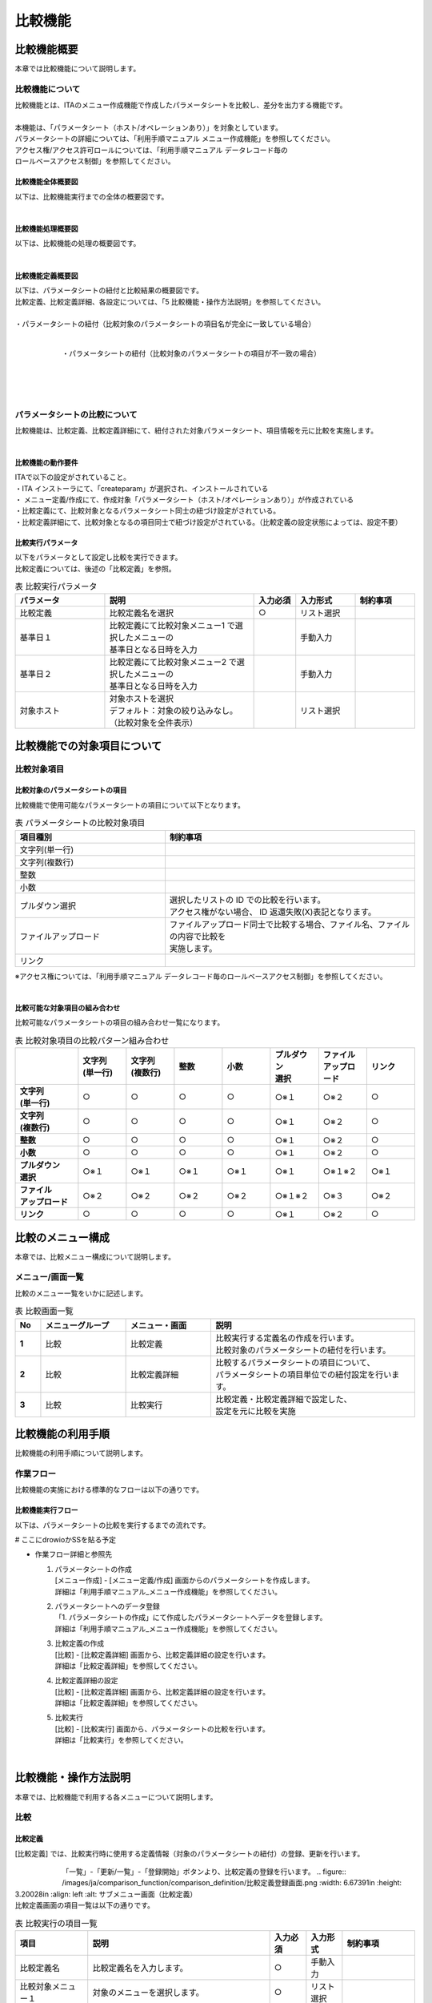 ========
比較機能
========

比較機能概要
============

| 本章では比較機能について説明します。

比較機能について
^^^^^^^^^^^^^^^^

| 比較機能とは、ITAのメニュー作成機能で作成したパラメータシートを比較し、差分を出力する機能です。
|
| 本機能は、「パラメータシート（ホスト/オペレーションあり）」を対象としています。
| パラメータシートの詳細については、「利用手順マニュアル メニュー作成機能」を参照してください。
| アクセス権/アクセス許可ロールについては、「利用手順マニュアル データレコード毎の
| ロールベースアクセス制御」を参照してください。

比較機能全体概要図
******************

| 以下は、比較機能実行までの全体の概要図です。

  .. figure:: /images/ja/diagram/比較機能全体概要図.png
     :width: 6.67391in
     :height: 3.20028in
     :align: left
     :alt: 比較機能全体概要図


比較機能処理概要図
******************

| 以下は、比較機能の処理の概要図です。

  .. figure:: /images/ja/diagram/比較機能処理概要図.png
     :width: 6.67391in
     :height: 3.20028in
     :align: left
     :alt: 比較機能処理概要図

比較機能定義概要図
******************

| 以下は、パラメータシートの紐付と比較結果の概要図です。
| 比較定義、比較定義詳細、各設定については、「5 比較機能・操作方法説明」を参照してください。
|
| ・パラメータシートの紐付（比較対象のパラメータシートの項目名が完全に一致している場合）

  .. figure:: /images/ja/diagram/比較定義概要図1.png
     :width: 6.67391in
     :height: 3.20028in
     :align: left
     :alt: 比較対象のパラメータシートの項目名が完全に一致している場合

| 
| ・パラメータシートの紐付（比較対象のパラメータシートの項目が不一致の場合）

  .. figure:: /images/ja/diagram/比較定義概要図2.png
     :width: 6.67391in
     :height: 3.20028in
     :align: left
     :alt: 比較対象のパラメータシートの項目が不一致の場合

| 
| 
| 

パラメータシートの比較について
^^^^^^^^^^^^^^^^^^^^^^^^^^^^^^

| 比較機能は、比較定義、比較定義詳細にて、紐付された対象パラメータシート、項目情報を元に比較を実施します。
| 

比較機能の動作要件
******************

| ITAで以下の設定がされていること。
| ・ITA インストーラにて、「createparam」が選択され、インストールされている
| ・ メニュー定義/作成にて、作成対象「パラメータシート（ホスト/オペレーションあり）」が作成されている
| ・比較定義にて、比較対象となるパラメータシート同士の紐づけ設定がされている。
| ・比較定義詳細にて、比較対象となるの項目同士で紐づけ設定がされている。（比較定義の設定状態によっては、設定不要）

比較実行パラメータ
******************

| 以下をパラメータとして設定し比較を実行できます。
| 比較定義については、後述の「比較定義」を参照。

.. list-table::  表 比較実行パラメータ
   :widths: 15 25 7 10 10
   :header-rows: 1
   :align: left

   * - | パラメータ
     - | 説明
     - | 入力必須
     - | 入力形式
     - | 制約事項
   * - | 比較定義
     - | 比較定義名を選択
     - | ○
     - | リスト選択
     - | 
   * - | 基準日１
     - | 比較定義にて比較対象メニュー1 で選択したメニューの
       | 基準日となる日時を入力
     - | 
     - | 手動入力
     - | 
   * - | 基準日２
     - | 比較定義にて比較対象メニュー2 で選択したメニューの
       | 基準日となる日時を入力
     - | 
     - | 手動入力
     - |
   * - | 対象ホスト
     - | 対象ホストを選択
       | デフォルト：対象の絞り込みなし。（比較対象を全件表示） 
     - |
     - | リスト選択
     - | 


比較機能での対象項目について
============================

比較対象項目
^^^^^^^^^^^^

比較対象のパラメータシートの項目
********************************

| 比較機能で使用可能なパラメータシートの項目について以下となります。

.. list-table:: 表 パラメータシートの比較対象項目
   :widths: 15 25
   :header-rows: 1
   :align: left

   * - | 項目種別
     - | 制約事項
   * - | 文字列\(単一行\)
     - | 
   * - | 文字列\(複数行\)
     - | 
   * - | 整数
     - | 
   * - | 小数
     - | 
   * - | プルダウン選択
     - | 選択したリストの ID での比較を行います。
       | アクセス権がない場合、 ID 返還失敗\(X\)表記となります。
   * - | ファイルアップロード
     - | ファイルアップロード同士で比較する場合、ファイル名、ファイルの内容で比較を
       | 実施します。
   * - | リンク
     - | 

| ※アクセス権については、「利用手順マニュアル データレコード毎のロールベースアクセス制御」を参照してください。
|

比較可能な対象項目の組み合わせ
******************************

| 比較可能なパラメータシートの項目の組み合わせ一覧になります。

.. list-table:: 表 比較対象項目の比較パターン組み合わせ
   :widths: 13 10 10 10 10 10 10 10
   :header-rows: 1
   :stub-columns: 1
   :align: left

   * - | 
     - | 文字列
       | \(単一行\)
     - | 文字列
       | \(複数行\)
     - | 整数
     - | 小数
     - | プルダウン
       | 選択
     - | ファイル
       | アップロード
     - | リンク
   * - | 文字列
       | \(単一行\) 
     - | ○
     - | ○
     - | ○
     - | ○
     - | ○※１
     - | ○※２
     - | ○
   * - | 文字列
       | \(複数行\)
     - | ○
     - | ○
     - | ○
     - | ○
     - | ○※１
     - | ○※２
     - | ○
   * - | 整数
     - | ○
     - | ○
     - | ○
     - | ○
     - | ○※１
     - | ○※２
     - | ○
   * - | 小数
     - | ○
     - | ○
     - | ○
     - | ○
     - | ○※１
     - | ○※２
     - | ○
   * - | プルダウン
       | 選択
     - | ○※１
     - | ○※１
     - | ○※１
     - | ○※１
     - | ○※１
     - | ○※１※２
     - | ○※１
   * - | ファイル
       | アップロード
     - | ○※２
     - | ○※２
     - | ○※２
     - | ○※２
     - | ○※１※２
     - | ○※３
     - | ○※２
   * - | リンク
     - | ○
     - | ○
     - | ○
     - | ○
     - | ○※１
     - | ○※２
     - | ○

比較のメニュー構成
==================

| 本章では、比較メニュー構成について説明します。

メニュー/画面一覧
^^^^^^^^^^^^^^^^^

| 比較のメニュー一覧をいかに記述します。

.. list-table:: 表 比較画面一覧
   :widths: 3 10 10 24
   :header-rows: 1
   :stub-columns: 1
   :align: left

   * - | No
     - | メニューグループ
     - | メニュー・画面
     - | 説明
   * - |  1
     - | 比較
     - | 比較定義
     - | 比較実行する定義名の作成を行います。
       | 比較対象のパラメータシートの紐付を行います。
   * - |  2
     - | 比較
     - | 比較定義詳細
     - | 比較するパラメータシートの項目について、
       | パラメータシートの項目単位での紐付設定を行います。
   * - |  3
     - | 比較
     - | 比較実行
     - | 比較定義・比較定義詳細で設定した、
       | 設定を元に比較を実施
       

比較機能の利用手順
==================

| 比較機能の利用手順について説明します。

作業フロー  
^^^^^^^^^^

| 比較機能の実施における標準的なフローは以下の通りです。

比較機能実行フロー
******************

| 以下は、パラメータシートの比較を実行するまでの流れです。

# ここにdrowioかSSを貼る予定

- 作業フロー詳細と参照先
  
  #. | パラメータシートの作成
     | \[メニュー作成\] - \[メニュー定義/作成\] 画面からのパラメータシートを作成します。
     | 詳細は「利用手順マニュアル_メニュー作成機能」を参照してください。
  #. | パラメータシートへのデータ登録
     | 「1. パラメータシートの作成」にて作成したパラメータシートへデータを登録します。
     | 詳細は「利用手順マニュアル_メニュー作成機能」を参照してください。
  #. | 比較定義の作成
     | \[比較\] - \[比較定義詳細\] 画面から、比較定義詳細の設定を行います。
     | 詳細は「比較定義詳細」を参照してください。
  #. | 比較定義詳細の設定
     | \[比較\] - \[比較定義詳細\] 画面から、比較定義詳細の設定を行います。
     | 詳細は「比較定義詳細」を参照してください。
  #. | 比較実行
     | \[比較\] - \[比較実行\] 画面から、パラメータシートの比較を行います。
     | 詳細は「比較実行」を参照してください。
|

比較機能・操作方法説明
======================

| 本章では、比較機能で利用する各メニューについて説明します。

比較
^^^^

比較定義
********

| \[比較定義\] では、比較実行時に使用する定義情報（対象のパラメータシートの紐付）の登録、更新を行います。

 .. figure:: /images/ja/comparison_function/comparison_definition/比較定義サブメニュー画面.png
     :width: 6.67391in
     :height: 3.20028in
     :align: left
     :alt: サブメニュー画面（比較定義）

| 「一覧」-「更新/一覧」-「登録開始」ボタンより、比較定義の登録を行います。
 .. figure:: /images/ja/comparison_function/comparison_definition/比較定義登録画面.png
     :width: 6.67391in
     :height: 3.20028in
     :align: left
     :alt: サブメニュー画面（比較定義）

| 比較定義画面の項目一覧は以下の通りです。     

.. list-table:: 表 比較実行の項目一覧
   :widths: 10 25 5 5 10
   :header-rows: 1
   :align: left

   * - | 項目
     - | 説明
     - | 入力必須
     - | 入力形式
     - | 制約事項
   * - | 比較定義名
     - | 比較定義名を入力します。
     - | ○
     - | 手動入力
     - |
   * - | 比較対象メニュー１
     - | 対象のメニューを選択します。
     - | ○
     - | リスト選択
     - |
   * - | 比較対象メニュー２
     - | 対象のメニューを選択します。
     - | ○
     - | リスト選択
     - |
   * - | 全件一致
     - | 比較対象メニュー１、比較対象メニュー２の項目名が
       | 完全に一致している場合に選択します。
     - | -
     - | 選択
     - | ※１
   * - | 備考
     - | 自由記述欄です。
     - | -
     - | 手動入力
     - |

| ※１ 全件一致を選択する場合、比較定義詳細の設定が不要になります。
| 選択したパラメータシート同士の項目名が完全に一致している必要があります。


比較定義詳細
************

| \[比較定義詳細\]では、比較対象の項目名とパラメータシートの項目同士の紐付設定を行います。

 .. figure:: /images/ja/comparison_function/comparison_definition_details/比較定義詳細サブメニュー画面.png
     :width: 6.67391in
     :height: 3.20028in
     :align: left
     :alt: サブメニュー画面\(比較定義詳細\)

| 「一覧」-「登録開始」ボタンより、比較項目の登録を行います。

 .. figure:: /images/ja/comparison_function/comparison_definition_details/比較定義詳細登録画面.png
     :width: 6.67391in
     :height: 3.20028in
     :align: left
     :alt: 登録画面\(比較定義詳細\)

